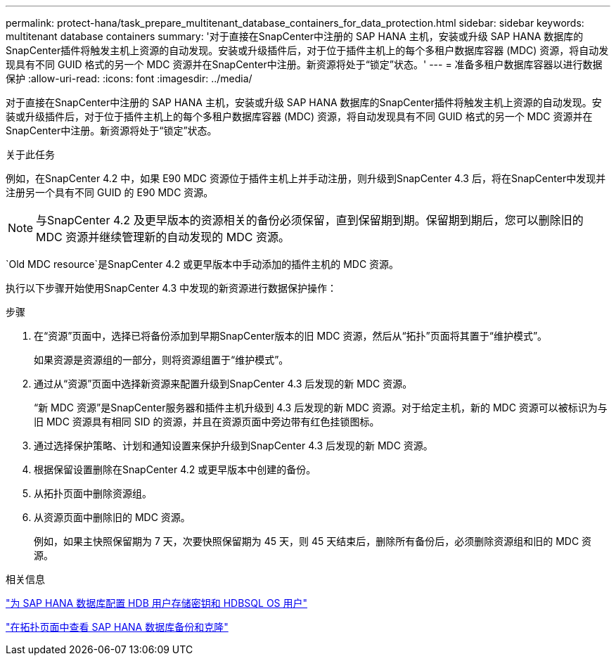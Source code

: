 ---
permalink: protect-hana/task_prepare_multitenant_database_containers_for_data_protection.html 
sidebar: sidebar 
keywords: multitenant database containers 
summary: '对于直接在SnapCenter中注册的 SAP HANA 主机，安装或升级 SAP HANA 数据库的SnapCenter插件将触发主机上资源的自动发现。安装或升级插件后，对于位于插件主机上的每个多租户数据库容器 (MDC) 资源，将自动发现具有不同 GUID 格式的另一个 MDC 资源并在SnapCenter中注册。新资源将处于“锁定”状态。' 
---
= 准备多租户数据库容器以进行数据保护
:allow-uri-read: 
:icons: font
:imagesdir: ../media/


[role="lead"]
对于直接在SnapCenter中注册的 SAP HANA 主机，安装或升级 SAP HANA 数据库的SnapCenter插件将触发主机上资源的自动发现。安装或升级插件后，对于位于插件主机上的每个多租户数据库容器 (MDC) 资源，将自动发现具有不同 GUID 格式的另一个 MDC 资源并在SnapCenter中注册。新资源将处于“锁定”状态。

.关于此任务
例如，在SnapCenter 4.2 中，如果 E90 MDC 资源位于插件主机上并手动注册，则升级到SnapCenter 4.3 后，将在SnapCenter中发现并注册另一个具有不同 GUID 的 E90 MDC 资源。


NOTE: 与SnapCenter 4.2 及更早版本的资源相关的备份必须保留，直到保留期到期。保留期到期后，您可以删除旧的 MDC 资源并继续管理新的自动发现的 MDC 资源。

`Old MDC resource`是SnapCenter 4.2 或更早版本中手动添加的插件主机的 MDC 资源。

执行以下步骤开始使用SnapCenter 4.3 中发现的新资源进行数据保护操作：

.步骤
. 在“资源”页面中，选择已将备份添加到早期SnapCenter版本的旧 MDC 资源，然后从“拓扑”页面将其置于“维护模式”。
+
如果资源是资源组的一部分，则将资源组置于“维护模式”。

. 通过从“资源”页面中选择新资源来配置升级到SnapCenter 4.3 后发现的新 MDC 资源。
+
“新 MDC 资源”是SnapCenter服务器和插件主机升级到 4.3 后发现的新 MDC 资源。对于给定主机，新的 MDC 资源可以被标识为与旧 MDC 资源具有相同 SID 的资源，并且在资源页面中旁边带有红色挂锁图标。

. 通过选择保护策略、计划和通知设置来保护升级到SnapCenter 4.3 后发现的新 MDC 资源。
. 根据保留设置删除在SnapCenter 4.2 或更早版本中创建的备份。
. 从拓扑页面中删除资源组。
. 从资源页面中删除旧的 MDC 资源。
+
例如，如果主快照保留期为 7 天，次要快照保留期为 45 天，则 45 天结束后，删除所有备份后，必须删除资源组和旧的 MDC 资源。



.相关信息
link:task_configure_hdb_user_store_key_and_hdbsql_os_user_for_the_sap_hana_database.html["为 SAP HANA 数据库配置 HDB 用户存储密钥和 HDBSQL OS 用户"]

link:task_view_sap_hana_database_backups_and_clones_in_the_topology_page_sap_hana.html["在拓扑页面中查看 SAP HANA 数据库备份和克隆"]
